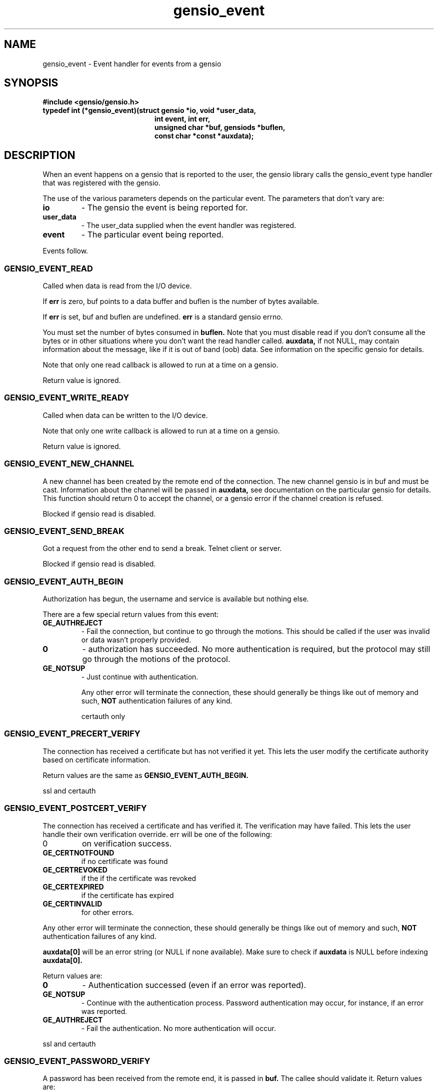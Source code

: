 .TH gensio_event 3 "21 Feb 2019"
.SH NAME
gensio_event \- Event handler for events from a gensio

.SH SYNOPSIS
.B #include <gensio/gensio.h>
.TP 20
.B typedef int (*gensio_event)(struct gensio *io, void *user_data,
.br
.B                          int event, int err,
.br
.B                          unsigned char *buf, gensiods *buflen,
.br
.B                          const char *const *auxdata);
.PP
.SH "DESCRIPTION"
When an event happens on a gensio that is reported to the user, the
gensio library calls the gensio_event type handler that was registered
with the gensio.

The use of the various parameters depends on the particular event.
The parameters that don't vary are:
.TP
.B io
\- The gensio the event is being reported for.
.TP
.B user_data
\- The user_data supplied when the event handler was registered.
.TP
.B event
\- The particular event being reported.
.PP
Events follow.
.SS "GENSIO_EVENT_READ"
Called when data is read from the I/O device.

If
.B err
is zero, buf points to a data buffer and buflen is the number
of bytes available.

If
.B err
is set, buf and buflen are undefined.
.B err
is a standard gensio errno.

You must set the number of bytes consumed in
.B buflen.
Note that you must
disable read if you don't consume all the bytes or in other
situations where you don't want the read handler called.
.B auxdata,
if not NULL, may contain information about the message, like if it
is out of band (oob) data.  See information on the specific gensio
for details.

Note that only one read callback is allowed to run at a time on a
gensio.

Return value is ignored.
.SS "GENSIO_EVENT_WRITE_READY"
Called when data can be written to the I/O device.

Note that only one write callback is allowed to run at a time on a
gensio.

Return value is ignored.
.SS "GENSIO_EVENT_NEW_CHANNEL"
A new channel has been created by the remote end of the connection.
The new channel gensio is in buf and must be cast.  Information about
the channel will be passed in
.B auxdata,
see documentation on the particular gensio for details.  This function
should return 0 to accept the channel, or a gensio error if the
channel creation is refused.

Blocked if gensio read is disabled.
.SS "GENSIO_EVENT_SEND_BREAK"
Got a request from the other end to send a break.  Telnet client or
server.

Blocked if gensio read is disabled.
.SS "GENSIO_EVENT_AUTH_BEGIN"
Authorization has begun, the username and service is available but
nothing else.

There are a few special return values from this event:
.TP
.B GE_AUTHREJECT
\- Fail the connection, but continue to go through the motions.  This
should be called if the user was invalid or data wasn't properly
provided.
.TP 
.B 0
\- authorization has succeeded.  No more authentication is required,
but the protocol may still go through the motions of the protocol.
.TP
.B GE_NOTSUP
\- Just continue with authentication.

Any other error will terminate the connection, these should
generally be things like out of memory and such,
.B NOT
authentication failures of any kind.

certauth only
.SS "GENSIO_EVENT_PRECERT_VERIFY"
The connection has received a certificate but has not verified it
yet.  This lets the user modify the certificate authority based on
certificate information.

Return values are the same as
.B GENSIO_EVENT_AUTH_BEGIN.

ssl and certauth
.SS "GENSIO_EVENT_POSTCERT_VERIFY"
The connection has received a certificate and has verified it.  The
verification may have failed.  This lets the user handle their own
verification override.  err will be one of the following:
.TP
0
on verification success.
.TP
.B GE_CERTNOTFOUND
if no certificate was found
.TP
.B GE_CERTREVOKED
if the if the certificate was revoked
.TP
.B GE_CERTEXPIRED
if the certificate has expired
.TP
.B GE_CERTINVALID
for other errors.
.PP
Any other error will terminate the connection, these should
generally be things like out of memory and such,
.B NOT
authentication failures of any kind.

.B auxdata[0]
will be an error string (or NULL if none available).  Make sure to check
if
.B auxdata
is NULL before indexing
.B auxdata[0].

Return values are:
.TP
.B 0
\- Authentication successed (even if an error was reported).
.TP
.B GE_NOTSUP
\- Continue with the authentication process.  Password
authentication may occur, for instance, if an error was reported.
.TP
.B GE_AUTHREJECT
\- Fail the authentication. No more authentication will occur.
.PP
ssl and certauth
.SS "GENSIO_EVENT_PASSWORD_VERIFY"
A password has been received from the remote end, it is passed
in
.B buf.
The callee should validate it.  Return values are:
.TP
.B 0
\- The password verification succeeds.
.B GE_NOTSUP
\- Fail the validation, but the connection shutdown will
depend on the setting of allow-authfail.
.TP
.B GE_AUTHREJECT
\- Reject the authorization for some other reason besides vailing
validation.
.PP
Any other error will terminate the connection, these should
generally be things like out of memory and such,
.B NOT
authentication failures of any kind.

certauth only
.SS "GENSIO_EVENT_REQUEST_PASSWORD"
On the client side of an authorization, the remote end has requested
that a password be sent.
.B buf
points to a buffer of
.B *buflen
bytes to place the password in, the user should put the password there
and update
.B *buflen
to the actual length.

Return 0 for success, or any other gensio error to fail the password
fetch.
.SH "OTHER EVENTS"
sergensio gensios have a set of other events, see sergensio(5) for
details.  Other gensio that are not part of the gensio library proper
may have their own events, too.
.SH "RETURN VALUES"
See the individual events for the values you should return.  If an
event is not handled by the event handler, the handler must return
GE_NOTSUP, except in the case of
.B GENSIO_EVENT_READ
and
.B GENSIO_EVENT_WRITE_READY
which must be handled.
.SH "SEE ALSO"
gensio_set_callback(3), str_to_gensio_child(3), gensio_open_channel(3),
gensio_open_channel_s(3), gensio_acc_str_to_gensio(3), str_to_gensio(3)
sergensio(5), gensio_err(3)
